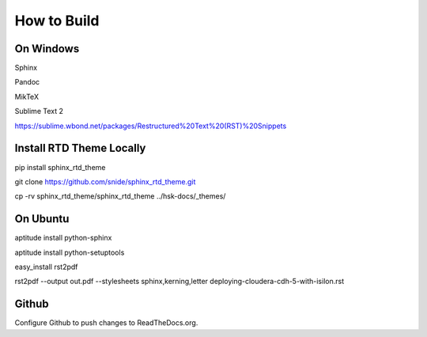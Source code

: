 
************
How to Build
************

On Windows
----------

Sphinx

Pandoc

MikTeX

Sublime Text 2

https://sublime.wbond.net/packages/Restructured%20Text%20(RST)%20Snippets

Install RTD Theme Locally
-------------------------

pip install sphinx_rtd_theme

git clone https://github.com/snide/sphinx_rtd_theme.git

cp -rv sphinx_rtd_theme/sphinx_rtd_theme ../hsk-docs/_themes/


On Ubuntu
----------

aptitude install python-sphinx

aptitude install python-setuptools

easy_install rst2pdf

rst2pdf --output out.pdf --stylesheets sphinx,kerning,letter deploying-cloudera-cdh-5-with-isilon.rst

Github
------

Configure Github to push changes to ReadTheDocs.org.
